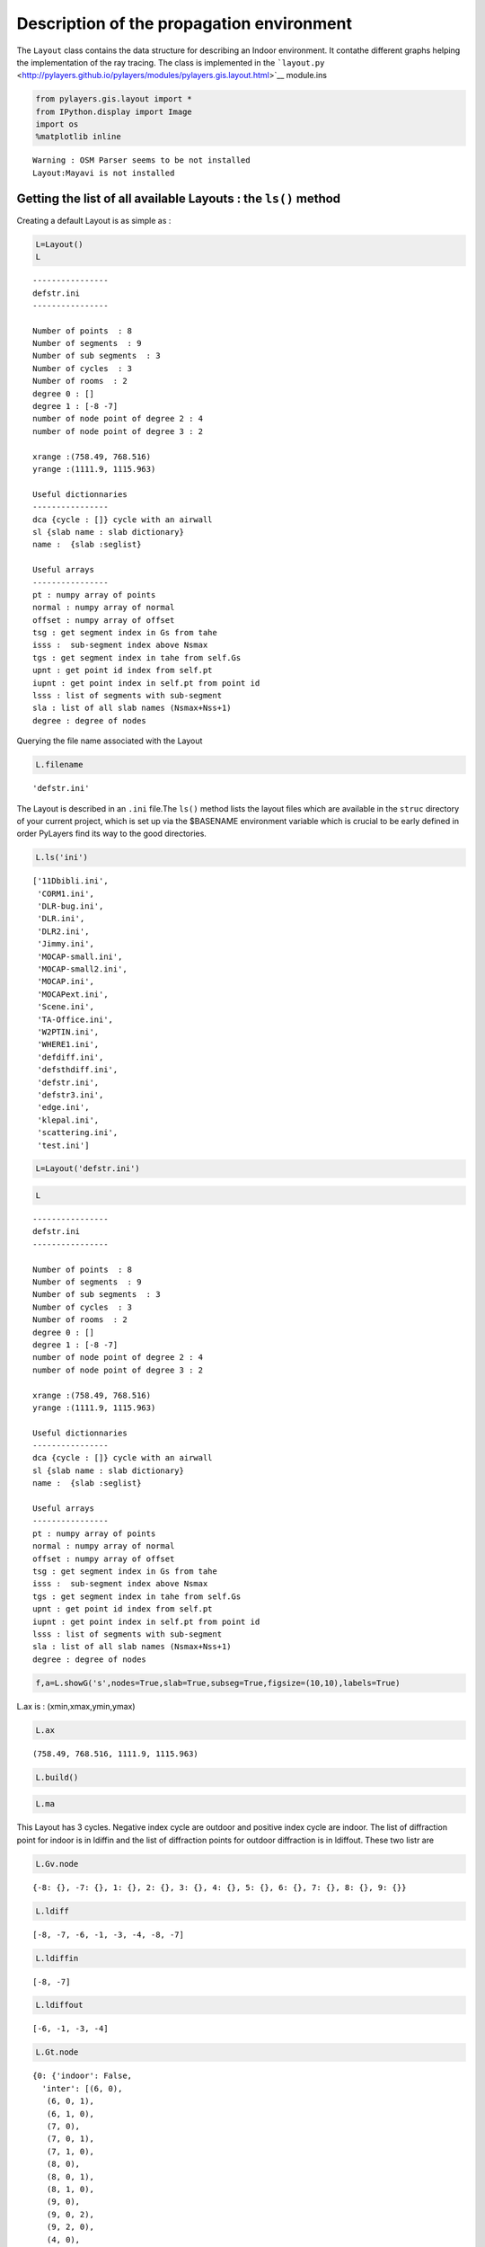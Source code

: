 
Description of the propagation environment
==========================================

The ``Layout`` class contains the data structure for describing an
Indoor environment. It contathe different graphs helping the
implementation of the ray tracing. The class is implemented in the
```layout.py`` <http://pylayers.github.io/pylayers/modules/pylayers.gis.layout.html>`__
module.ins

.. code:: python

    from pylayers.gis.layout import *
    from IPython.display import Image
    import os
    %matplotlib inline


.. parsed-literal::

    Warning : OSM Parser seems to be not installed
    Layout:Mayavi is not installed


Getting the list of all available Layouts : the ``ls()`` method
---------------------------------------------------------------

Creating a default Layout is as simple as :

.. code:: python

    L=Layout()
    L




.. parsed-literal::

    
    ----------------
    defstr.ini
    ----------------
    
    Number of points  : 8
    Number of segments  : 9
    Number of sub segments  : 3
    Number of cycles  : 3
    Number of rooms  : 2
    degree 0 : []
    degree 1 : [-8 -7]
    number of node point of degree 2 : 4
    number of node point of degree 3 : 2
    
    xrange :(758.49, 768.516)
    yrange :(1111.9, 1115.963)
    
    Useful dictionnaries
    ----------------
    dca {cycle : []} cycle with an airwall
    sl {slab name : slab dictionary}
    name :  {slab :seglist} 
    
    Useful arrays
    ----------------
    pt : numpy array of points 
    normal : numpy array of normal 
    offset : numpy array of offset 
    tsg : get segment index in Gs from tahe
    isss :  sub-segment index above Nsmax
    tgs : get segment index in tahe from self.Gs
    upnt : get point id index from self.pt
    iupnt : get point index in self.pt from point id  
    lsss : list of segments with sub-segment
    sla : list of all slab names (Nsmax+Nss+1)
    degree : degree of nodes 



Querying the file name associated with the Layout

.. code:: python

    L.filename




.. parsed-literal::

    'defstr.ini'



The Layout is described in an ``.ini`` file.The ``ls()`` method lists
the layout files which are available in the ``struc`` directory of your
current project, which is set up via the $BASENAME environment variable
which is crucial to be early defined in order PyLayers find its way to
the good directories.

.. code:: python

    L.ls('ini')




.. parsed-literal::

    ['11Dbibli.ini',
     'CORM1.ini',
     'DLR-bug.ini',
     'DLR.ini',
     'DLR2.ini',
     'Jimmy.ini',
     'MOCAP-small.ini',
     'MOCAP-small2.ini',
     'MOCAP.ini',
     'MOCAPext.ini',
     'Scene.ini',
     'TA-Office.ini',
     'W2PTIN.ini',
     'WHERE1.ini',
     'defdiff.ini',
     'defsthdiff.ini',
     'defstr.ini',
     'defstr3.ini',
     'edge.ini',
     'klepal.ini',
     'scattering.ini',
     'test.ini']



.. code:: python

    L=Layout('defstr.ini')

.. code:: python

    L




.. parsed-literal::

    
    ----------------
    defstr.ini
    ----------------
    
    Number of points  : 8
    Number of segments  : 9
    Number of sub segments  : 3
    Number of cycles  : 3
    Number of rooms  : 2
    degree 0 : []
    degree 1 : [-8 -7]
    number of node point of degree 2 : 4
    number of node point of degree 3 : 2
    
    xrange :(758.49, 768.516)
    yrange :(1111.9, 1115.963)
    
    Useful dictionnaries
    ----------------
    dca {cycle : []} cycle with an airwall
    sl {slab name : slab dictionary}
    name :  {slab :seglist} 
    
    Useful arrays
    ----------------
    pt : numpy array of points 
    normal : numpy array of normal 
    offset : numpy array of offset 
    tsg : get segment index in Gs from tahe
    isss :  sub-segment index above Nsmax
    tgs : get segment index in tahe from self.Gs
    upnt : get point id index from self.pt
    iupnt : get point index in self.pt from point id  
    lsss : list of segments with sub-segment
    sla : list of all slab names (Nsmax+Nss+1)
    degree : degree of nodes 



.. code:: python

    f,a=L.showG('s',nodes=True,slab=True,subseg=True,figsize=(10,10),labels=True)



.. image:: Layout_files/Layout_12_0.png


L.ax is : (xmin,xmax,ymin,ymax)

.. code:: python

    L.ax




.. parsed-literal::

    (758.49, 768.516, 1111.9, 1115.963)



.. code:: python

    L.build()

.. code:: python

    L.ma




.. image:: Layout_files/Layout_16_0.svg



This Layout has 3 cycles. Negative index cycle are outdoor and positive
index cycle are indoor. The list of diffraction point for indoor is in
ldiffin and the list of diffraction points for outdoor diffraction is in
ldiffout. These two listr are

.. code:: python

    L.Gv.node




.. parsed-literal::

    {-8: {}, -7: {}, 1: {}, 2: {}, 3: {}, 4: {}, 5: {}, 6: {}, 7: {}, 8: {}, 9: {}}



.. code:: python

    L.ldiff




.. parsed-literal::

    [-8, -7, -6, -1, -3, -4, -8, -7]



.. code:: python

    L.ldiffin




.. parsed-literal::

    [-8, -7]



.. code:: python

    L.ldiffout




.. parsed-literal::

    [-6, -1, -3, -4]



.. code:: python

    L.Gt.node




.. parsed-literal::

    {0: {'indoor': False,
      'inter': [(6, 0),
       (6, 0, 1),
       (6, 1, 0),
       (7, 0),
       (7, 0, 1),
       (7, 1, 0),
       (8, 0),
       (8, 0, 1),
       (8, 1, 0),
       (9, 0),
       (9, 0, 2),
       (9, 2, 0),
       (4, 0),
       (4, 0, 2),
       (4, 2, 0),
       (5, 0),
       (5, 0, 2),
       (5, 2, 0),
       (-4,),
       (-3,),
       (-1,),
       (-6,)],
      'isopen': True,
      'polyg': (753.49,1106.9)
      (753.49,1120.963)
      (773.516,1120.963)
      (773.516,1106.9)
      
      vnodes : (-5 6 -4 7 -3 8 -2 9 -1 4 -6 5 )},
     1: {'cycle': cycle nstr[-8  2 -2  8 -3  7 -4  6 -5  3 -7  1]
      point number 6
      segment number 6
      area : 19.995824
      centroid : [  766.00300113  1113.94747911],
      'indoor': True,
      'inter': [(2, 1),
       (2, 1, 2),
       (2, 2, 1),
       (8, 1),
       (8, 1, 0),
       (8, 0, 1),
       (7, 1),
       (7, 1, 0),
       (7, 0, 1),
       (6, 1),
       (6, 1, 0),
       (6, 0, 1),
       (3, 1),
       (3, 1, 2),
       (3, 2, 1),
       (1, 1),
       (1, 1, 2),
       (1, 2, 1),
       (-8,),
       (-7,)],
      'isopen': True,
      'polyg': (763.506,1113.432)
      (763.516,1111.932)
      (768.516,1111.964)
      (768.49,1115.963)
      (763.49,1115.931)
      (763.5,1114.432)
      
      vnodes : (-8 2 -2 8 -3 7 -4 6 -5 3 -7 1 )},
     2: {'cycle': cycle nstr[-8  2 -2  9 -1  4 -6  5 -5  3 -7  1]
      point number 6
      segment number 6
      area : -19.998327
      centroid : [  761.0028967   1113.91576981],
      'indoor': True,
      'inter': [(2, 2),
       (2, 2, 1),
       (2, 1, 2),
       (9, 2),
       (9, 2, 0),
       (9, 0, 2),
       (4, 2),
       (4, 2, 0),
       (4, 0, 2),
       (5, 2),
       (5, 2, 0),
       (5, 0, 2),
       (3, 2),
       (3, 2, 1),
       (3, 1, 2),
       (1, 2),
       (1, 2, 1),
       (1, 1, 2),
       (-8,),
       (-7,)],
      'isopen': True,
      'polyg': (763.506,1113.432)
      (763.516,1111.932)
      (758.516,1111.9)
      (758.49,1115.9)
      (763.49,1115.931)
      (763.5,1114.432)
      
      vnodes : (-8 2 -2 9 -1 4 -6 5 -5 3 -7 1 )}}



.. code:: python

    f,a=L.showG()



.. image:: Layout_files/Layout_23_0.png


.. code:: python

    L=Layout('DLR.ini')

.. code:: python

    f,a=L.showG('s')



.. image:: Layout_files/Layout_25_0.png


To check which are the used slabs :

.. code:: python

    Slabs = np.unique(L.sla)
    for s in Slabs:
        if s in L.sl:
            print L.sl[s]


.. parsed-literal::

    3D_WINDOW_GLASS : GLASS | AIR | GLASS | [0.005, 0.005, 0.005]
    
    AIR : AIR | [0.02]
    
    DOOR : WOOD | [0.03]
    
    METAL : METAL | [0.1]
    
    PARTITION : PLASTER | [0.1]
    
    WALL : BRICK | [0.07]
    


Let's load an other layout

.. code:: python

    L=Layout('WHERE1.ini')

The showG method provides many vizualization of the layout

.. code:: python

    f,a=L.showG('s',airwalls=False,figsize=(20,10))



.. image:: Layout_files/Layout_31_0.png


.. code:: python

    f,a = L.showG('s')



.. image:: Layout_files/Layout_32_0.png


The useful numpy arrays of the Layout
-------------------------------------

The layout data structure is a mix between graph and numpy array. numpy
arrays are used when high performance is required while graph structure
is convenient when dealing with different specific tasks. The tricky
thing for the mind is to have to transcode between node index excluding
0 and numpy array index including 0. Below are listed various useful
numpy array which are mostly used internally.

-  tsg : get segment index in Gs from tahe
-  isss : sub-segment index above Nsmax
-  tgs : get segment index in tahe from Gs
-  lsss : list of segments with sub-segment
-  sla : list of all slab names (Nsmax+Nss+1)
-  degree : degree of nodes

``pt`` the array of points
~~~~~~~~~~~~~~~~~~~~~~~~~~

The point coordinates are stored in two different places (which in
principle is a bad thing to do !).

::

    L.Gs.pos : in a dictionnary form (key is the point negative index)
    L.pt : in a numpy array

.. code:: python

    print np.shape(L.pt)
    print len(filter(lambda x: x<0,L.Gs.pos))


.. parsed-literal::

    (2, 278)
    278


This dual storage is chosen (temporarily ? ) for computational
efficiency reason. The priority goes to the graph and the numpy array is
calculated at the end of the edition in the ``Layout.g2npy`` method
(graph to numpy) which is in charge of the conversion.

tahe (tail-head)
~~~~~~~~~~~~~~~~

``tahe`` is a :math:`(2\times N_{s})` where :math:`N_s` denotes the
number of segment. The first line is the tail index of the segment
:math:`k` and the second line is the head of the segment :math:`k`.
Where :math:`k` is the index of a given segment (starting in 0).

The figure below illustrates a Layout and a surimposition of the graph
of cycles :math:`\mathcal{G}_c`. Those cycles are automatically
extracted from a well defined layout. This concept of **cycles** is
central in the ray determination algorithm which is implemented in
PyLayers. Notice that the exterior region is the cycle indexed by 0. All
the rooms which have a common frontier with the exterior cycle are here
connected to the origin (corresponding to exterior cycle).

.. code:: python

    f,a = L.showG('s')
    nx.draw(L.Gc,L.Gc.pos)



.. image:: Layout_files/Layout_44_0.png


.. code:: python

    nx.draw_networkx_nodes(L.Gi,L.Gi.pos,node_color='blue',node_size=1)
    nx.draw_networkx_edges(L.Gi,L.Gi.pos,node_color='blue',node_size=1)




.. parsed-literal::

    <matplotlib.collections.LineCollection at 0x7f1b7d559590>




.. image:: Layout_files/Layout_45_1.png


``tgs`` : trancodage from graph indexing to numpy array indexing
----------------------------------------------------------------

``tgs`` is an array with length :math:`N_s`\ +1. The index 0 is not used
because none segment has 0 as an index.

.. code:: python

    ns = 5
    utahe = L.tgs[ns]

.. code:: python

    tahe =  L.tahe[:,utahe]

.. code:: python

    ptail = L.pt[:,tahe[0]]
    phead = L.pt[:,tahe[1]]

.. code:: python

    print ptail


.. parsed-literal::

    [-28.081  10.923]


.. code:: python

    print phead


.. parsed-literal::

    [-28.118  14.857]


.. code:: python

    L.Gs.node[5]




.. parsed-literal::

    {'connect': [-286, -292],
     'name': 'CONCRETE_20CM3D',
     'ncycles': [7, -1],
     'norm': array([-0.99995577, -0.00940477,  0.        ]),
     'offset': 0,
     'ss_name': ['3D_WINDOW_GLASS'],
     'ss_offset': [0],
     'ss_z': [(1.5, 2.5)],
     'transition': False,
     'z': (0.0, 3.0)}



.. code:: python

    print L.Gs.pos[-8]
    print L.Gs.pos[-139]


.. parsed-literal::

    (31.687, 11.252)
    (5.037, 10.963)


.. code:: python

    aseg = np.array([4,7,134])

.. code:: python

    print np.shape(aseg)


.. parsed-literal::

    (3,)


.. code:: python

    pt  = L.tahe[:,L.tgs[aseg]][0,:]
    ph = L.tahe[:,L.tgs[aseg]][1,:]
    pth = np.vstack((pt,ph))

.. code:: python

    np.shape(pth)




.. parsed-literal::

    (2, 3)



``Layout.seg2pts`` a function for getting points coordinates from segment number array
--------------------------------------------------------------------------------------

.. code:: python

    L.seg2pts(aseg)




.. parsed-literal::

    array([[-28.081, -27.833,   0.454],
           [ 10.923,  10.686,   4.805],
           [-27.836, -27.835,   0.457],
           [ 10.926,  10.891,   4.529]])



.. code:: python

    aseg = array(filter(lambda x: x>0,L.Gs.nodes()))
    pth = L.seg2pts(aseg)

.. code:: python

    from pylayers.util.plotutil import displot

.. code:: python

    displot(pth[0:2,:],pth[2:,:])
    plt.axis('off')




.. parsed-literal::

    (-30.0, 40.0, 4.0, 18.0)




.. image:: Layout_files/Layout_63_1.png



